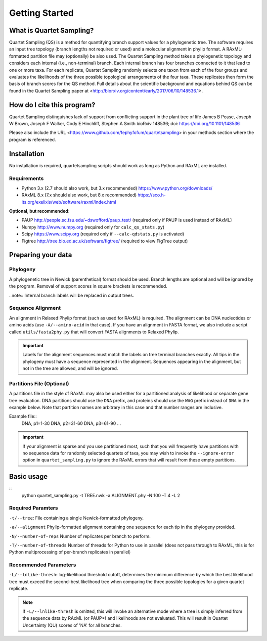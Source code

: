 .. _intro:

###############
Getting Started
###############

What is Quartet Sampling?
=========================
Quartet Sampling (QS) is a method for quantifying branch support values for a phylogenetic tree.  The software requires an input tree topology (branch lengths not required or used) and a molecular alignment in phylip format.  A RAxML-formatted partition file may (optionally) be also used.  The Quartet Sampling method takes a phylogenetic topology and considers each internal (i.e., non-terminal) branch.  Each internal branch has four branches connected to it that lead to one or more taxa.  For each replicate, Quartet Sampling randomly selects one taxon from each of the four groups and evaluates the likelihoods of the three possible topological arrangements of the four taxa.  These replicates then form the basis of branch scores for the QS method.  Full details about the scientific background and equations behind QS can be found in the Quartet Sampling paper at <http://biorxiv.org/content/early/2017/06/10/148536.1>.

How do I cite this program?
===========================
Quartet Sampling distinguishes lack of support from conflicting support in the plant tree of life
James B Pease, Joseph W Brown, Joseph F Walker, Cody E Hinchliff, Stephen A Smith
bioRxiv 148536; doi: https://doi.org/10.1101/148536 

Please also include the URL <https://www.github.com/fephyfofum/quartetsampling> in your methods section where the program is referenced.

Installation
============
No installation is required, quartetsampling scripts should work as long as Python and RAxML are installed.

Requirements
------------
* Python 3.x (2.7 should also work, but 3.x recommended) https://www.python.org/downloads/
* RAxML 8.x (7.x should also work, but 8.x recommended) https://sco.h-its.org/exelixis/web/software/raxml/index.html

**Optional, but recommended:**

* PAUP  http://people.sc.fsu.edu/~dswofford/paup_test/ (required only if PAUP is used instead of RAxML)
* Numpy http://www.numpy.org (required only for ``calc_qs_stats.py``)
* Scipy https://www.scipy.org (required only if ``--calc-qdstats.py`` is activated)
* Figtree http://tree.bio.ed.ac.uk/software/figtree/ (required to view FigTree output)

Preparing your data
===================

Phylogeny
---------

A phylogenetic tree in Newick (parenthetical) format should be used.  Branch lengths are optional and will be ignored by the program.  Removal of support scores in square brackets is recommended.  

..note:: Internal branch labels will be replaced in output trees.

Sequence Alignment
------------------

An alignment in Relaxed Phylip format (such as used for RAxML) is required.  The alignment can be DNA nucleotides or amino acids (use ``-A/--amino-acid`` in that case). If you have an alignment in FASTA format, we also include a script called ``utils/fasta2phy.py`` that will convert FASTA alignments to Relaxed Phylip. 

.. important:: Labels for the alignment sequences must match the labels on tree terminal branches exactly. All tips in the phylogeny must have a sequence represented in the alignment.  Sequences appearing in the alignment, but not in the tree are allowed, and will be ignored.

Partitions File (Optional)
--------------------------

A partitions file in the style of RAxML may also be used either for a partitioned analysis of likelihood or separate gene tree evaluation.  DNA partitions should use the ``DNA`` prefix, and proteins should use the ``WAG`` prefix instead of ``DNA`` in the example below.  Note that partition names are arbitrary in this case and that number ranges are inclusive.

Example file::
  DNA, p1=1-30
  DNA, p2=31-60
  DNA, p3=61-90
  ...

.. important:: If your alignment is sparse and you use partitioned most, such that you will frequently have partitions with no sequence data for randomly selected quartets of taxa, you may wish to invoke the ``--ignore-error`` option in ``quartet_sampling.py`` to ignore the RAxML errors that will result from these empty partitions.

Basic usage
===========

::
  python quartet_sampling.py -t TREE.nwk -a ALIGNMENT.phy -N 100 -T 4 -L 2

Required Paramters
------------------
``-t/--tree``: File containing a single Newick-formatted phylogeny.  

``-a/--alignment`` Phylip-formatted alignment containing one sequence for each tip in the phylogeny provided.

``-N/--number-of-reps`` Number of replicates per branch to perform.

``-T/--number-of-threads`` Number of threads for Python to use in parallel (does not pass through to RAxML, this is for Python multiprocessing of per-branch replicates in parallel)

Recommended Parameters
----------------------

``-L/--lnlike-thresh``: log-likelihood threshold cutoff, determines the minimum difference by which the best likelihood tree must exceed the second-best likelihood tree when comparing the three possible topologies for a given quartet replicate.

.. note:: If ``-L/--lnlike-thresh`` is omitted, this will invoke an alternative mode where a tree is simply inferred from the sequence data by RAxML (or PAUP*) and likelihoods are not evaluated.  This will result in Quartet Uncertainty (QU) scores of 'NA' for all branches.




